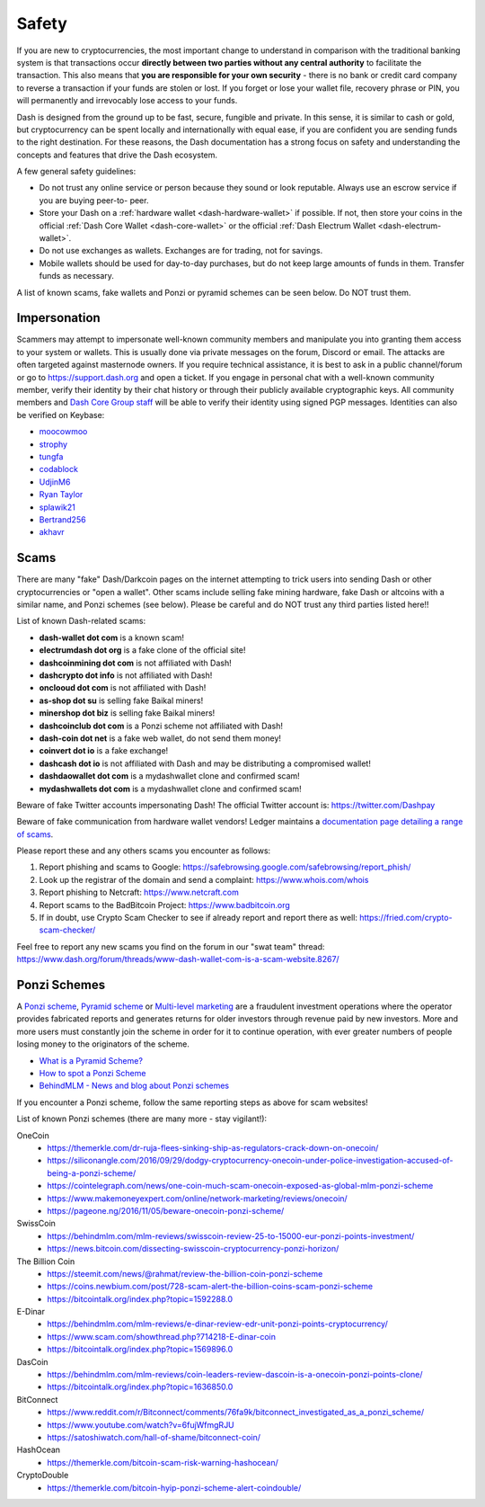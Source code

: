 .. meta::
   :description: Safety and security when buying, holding and spending Dash
   :keywords: dash, cryptocurrency, safety, security, hardware, trezor, scam, ponzi, fake

.. _safety:

======
Safety
======

If you are new to cryptocurrencies, the most important change to
understand in comparison with the traditional banking system is that
transactions occur **directly between two parties without any central
authority** to facilitate the transaction. This also means that **you
are responsible for your own security** - there is no bank or credit
card company to reverse a transaction if your funds are stolen or lost.
If you forget or lose your wallet file, recovery phrase or PIN, you will
permanently and irrevocably lose access to your funds.

Dash is designed from the ground up to be fast, secure, fungible and
private. In this sense, it is similar to cash or gold, but
cryptocurrency can be spent locally and internationally with equal ease,
if you are confident you are sending funds to the right destination. For
these reasons, the Dash documentation has a strong focus on safety and
understanding the concepts and features that drive the Dash ecosystem.

A few general safety guidelines:

- Do not trust any online service or person because they sound or look
  reputable. Always use an escrow service if you are buying peer-to-
  peer.
- Store your Dash on a :ref:`hardware wallet <dash-hardware-wallet>` if 
  possible. If not, then store your coins in the official 
  :ref:`Dash Core Wallet <dash-core-wallet>` or the official 
  :ref:`Dash Electrum Wallet <dash-electrum-wallet>`.
- Do not use exchanges as wallets. Exchanges are for trading, not for
  savings.
- Mobile wallets should be used for day-to-day purchases, but do not
  keep large amounts of funds in them. Transfer funds as necessary.

A list of known scams, fake wallets and Ponzi or pyramid schemes can be
seen below. Do NOT trust them.


Impersonation
=============

Scammers may attempt to impersonate well-known community members and
manipulate you into granting them access to your system or wallets. This
is usually done via private messages on the forum, Discord or email. The
attacks are often targeted against masternode owners. If you require
technical assistance, it is best to ask in a public channel/forum or go
to https://support.dash.org and open a ticket. If you engage in personal
chat with a well-known community member, verify their identity by their
chat history or through their publicly available cryptographic keys. All
community members and `Dash Core Group staff <https://www.dash.org/team/>`__
will be able to verify their identity using signed PGP messages.
Identities can also be verified on Keybase:

- `moocowmoo <https://keybase.io/moocowmoo>`__
- `strophy <https://keybase.io/strophy>`__
- `tungfa <https://keybase.io/tungfa>`__
- `codablock <https://keybase.io/codablock>`__
- `UdjinM6 <https://keybase.io/udjinm6>`__
- `Ryan Taylor <https://keybase.io/ryanptaylor>`__
- `splawik21 <https://keybase.io/splawik21>`_
- `Bertrand256 <https://keybase.io/bertrand256>`__
- `akhavr <https://keybase.io/akhavr>`__


Scams
=====

There are many "fake" Dash/Darkcoin pages on the internet attempting to
trick users into sending Dash or other cryptocurrencies or "open a
wallet". Other scams include selling fake mining hardware, fake Dash or
altcoins with a similar name, and Ponzi schemes (see below). Please be
careful and do NOT trust any third parties listed here!!

List of known Dash-related scams:

- **dash-wallet dot com** is a known scam!
- **electrumdash dot org** is a fake clone of the official site!
- **dashcoinmining dot com** is not affiliated with Dash!
- **dashcrypto dot info** is not affiliated with Dash!
- **onclooud dot com** is not affiliated with Dash!
- **as-shop dot su** is selling fake Baikal miners!
- **minershop dot biz** is selling fake Baikal miners!
- **dashcoinclub dot com** is a Ponzi scheme not affiliated with Dash!
- **dash-coin dot net** is a fake web wallet, do not send them money!
- **coinvert dot io** is a fake exchange!
- **dashcash dot io** is not affiliated with Dash and may be 
  distributing a compromised wallet!
- **dashdaowallet dot com** is a mydashwallet clone and confirmed scam!
- **mydashwallets dot com** is a mydashwallet clone and confirmed scam!

Beware of fake Twitter accounts impersonating Dash! The official Twitter
account is: https://twitter.com/Dashpay

Beware of fake communication from hardware wallet vendors! Ledger maintains a
`documentation page detailing a range of scams <https://support.ledger.com/hc/en-us/articles/360035343054-Beware-of-phishing-attempts>`__.

Please report these and any others scams you encounter as follows:

#. Report phishing and scams to Google: 
   https://safebrowsing.google.com/safebrowsing/report_phish/
#. Look up the registrar of the domain and send a complaint: 
   https://www.whois.com/whois
#. Report phishing to Netcraft: https://www.netcraft.com
#. Report scams to the BadBitcoin Project: https://www.badbitcoin.org
#. If in doubt, use Crypto Scam Checker to see if already report and 
   report there as well: https://fried.com/crypto-scam-checker/

Feel free to report any new scams you find on the forum in our "swat
team" thread: https://www.dash.org/forum/threads/www-dash-wallet-com-is-a-scam-website.8267/


Ponzi Schemes
=============

A `Ponzi scheme <https://en.wikipedia.org/wiki/Ponzi_scheme>`_, `Pyramid
scheme <https://en.wikipedia.org/wiki/Pyramid_scheme>`_ or `Multi-level
marketing <https://en.wikipedia.org/wiki/Multi-level_marketing>`_ are a
fraudulent investment operations where the operator provides fabricated
reports and generates returns for older investors through revenue paid
by new investors. More and more users must constantly join the scheme in
order for it to continue operation, with ever greater numbers of people
losing money to the originators of the scheme.

- `What is a Pyramid Scheme? <https://www.forbes.com/sites/investopedia/2014/03/18/what-is-a-pyramid-scheme/#3d9cd9947311>`_
- `How to spot a Ponzi Scheme <https://www.which.co.uk/consumer-rights/advice/how-to-spot-a-pyramid-scheme>`_
- `BehindMLM - News and blog about Ponzi schemes <https://behindmlm.com>`_

.. raw:: html

    <div style="position: relative; padding-bottom: 56.25%; height: 0; margin-bottom: 1em; overflow: hidden; max-width: 70%; height: auto;">
        <iframe src="//www.youtube.com/embed/y9rJZX72oIw" frameborder="0" allowfullscreen style="position: absolute; top: 0; left: 0; width: 100%; height: 100%;"></iframe>
    </div>

If you encounter a Ponzi scheme, follow the same reporting steps as
above for scam websites!

List of known Ponzi schemes (there are many more - stay vigilant!):

OneCoin
  - https://themerkle.com/dr-ruja-flees-sinking-ship-as-regulators-crack-down-on-onecoin/
  - https://siliconangle.com/2016/09/29/dodgy-cryptocurrency-onecoin-under-police-investigation-accused-of-being-a-ponzi-scheme/
  - https://cointelegraph.com/news/one-coin-much-scam-onecoin-exposed-as-global-mlm-ponzi-scheme
  - https://www.makemoneyexpert.com/online/network-marketing/reviews/onecoin/
  - https://pageone.ng/2016/11/05/beware-onecoin-ponzi-scheme/

SwissCoin
  - https://behindmlm.com/mlm-reviews/swisscoin-review-25-to-15000-eur-ponzi-points-investment/
  - https://news.bitcoin.com/dissecting-swisscoin-cryptocurrency-ponzi-horizon/

The Billion Coin
  - https://steemit.com/news/@rahmat/review-the-billion-coin-ponzi-scheme
  - https://coins.newbium.com/post/728-scam-alert-the-billion-coins-scam-ponzi-scheme
  - https://bitcointalk.org/index.php?topic=1592288.0

E-Dinar
  - https://behindmlm.com/mlm-reviews/e-dinar-review-edr-unit-ponzi-points-cryptocurrency/
  - https://www.scam.com/showthread.php?714218-E-dinar-coin
  - https://bitcointalk.org/index.php?topic=1569896.0

DasCoin
  - https://behindmlm.com/mlm-reviews/coin-leaders-review-dascoin-is-a-onecoin-ponzi-points-clone/
  - https://bitcointalk.org/index.php?topic=1636850.0

BitConnect
  - https://www.reddit.com/r/Bitconnect/comments/76fa9k/bitconnect_investigated_as_a_ponzi_scheme/
  - https://www.youtube.com/watch?v=6fujWfmgRJU
  - https://satoshiwatch.com/hall-of-shame/bitconnect-coin/

HashOcean
  - https://themerkle.com/bitcoin-scam-risk-warning-hashocean/

CryptoDouble
  - https://themerkle.com/bitcoin-hyip-ponzi-scheme-alert-coindouble/
